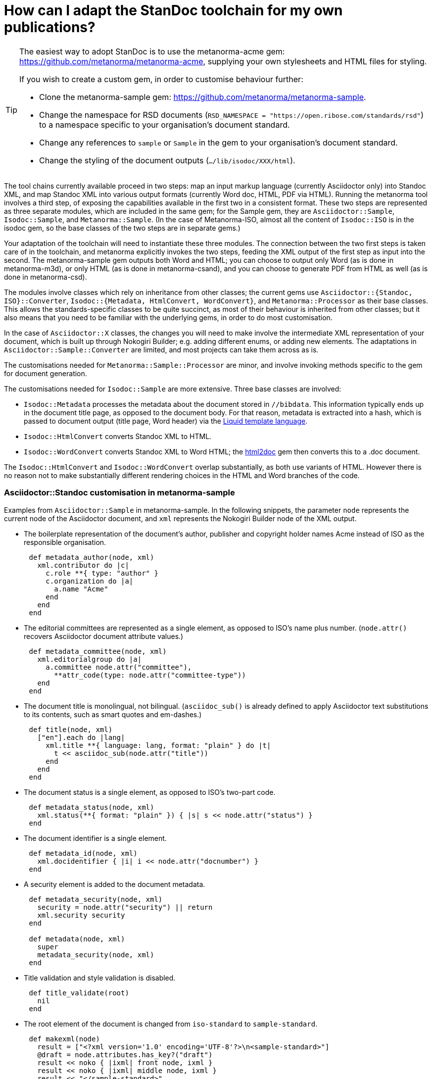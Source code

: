 = How can I adapt the StanDoc toolchain for my own publications?

[TIP]
====
The easiest way to adopt StanDoc is to use the metanorma-acme gem: https://github.com/metanorma/metanorma-acme, supplying your own stylesheets and HTML files for styling.

If you wish to create a custom gem, in order to customise behaviour further:

* Clone the metanorma-sample gem: https://github.com/metanorma/metanorma-sample.
* Change the namespace for RSD documents (`RSD_NAMESPACE = "https://open.ribose.com/standards/rsd"`) to a namespace specific to your organisation's document standard.
* Change any references to `sample` or `Sample` in the gem to your organisation's document standard.
* Change the styling of the document outputs (`.../lib/isodoc/XXX/html`).
====

The tool chains currently available proceed in two steps: map an input markup language (currently Asciidoctor only) into Standoc XML, and map Standoc XML into various output formats (currently Word doc, HTML, PDF via HTML). Running the metanorma tool involves a third step, of exposing the capabilities available in the first two in a consistent format. These two steps are represented as three separate modules, which are included in the same gem; for the Sample gem, they are `Asciidoctor::Sample`, `Isodoc::Sample`, and `Metanorma::Sample`. (In the case of Metanorma-ISO, almost all the content of `Isodoc::ISO` is in the isodoc gem, so the base classes of the two steps are in separate gems.) 

Your adaptation of the toolchain will need to instantiate these three modules. The connection between the two first steps is taken care of in the toolchain, and metanorma explicitly invokes the two steps, feeding the XML output of the first step as input into the second. The metanorma-sample gem outputs both Word and HTML; you can choose to output only Word (as is done in metanorma-m3d), or only HTML (as is done in metanorma-csand), and you can choose to generate PDF from HTML as well (as is done in metanorma-csd).

The modules involve classes which rely on inheritance from other classes; the current gems use `Asciidoctor::{Standoc, ISO}::Converter`, `Isodoc::{Metadata, HtmlConvert, WordConvert}`, and `Metanorma::Processor` as their base classes. This allows the standards-specific classes to be quite succinct, as most of their behaviour is inherited from other classes; but it also means that you need to be familiar with the underlying gems, in order to do most customisation.

In the case of `Asciidoctor::X` classes, the changes you will need to make involve the intermediate XML representation of your document, which is built up through Nokogiri Builder; e.g. adding different enums, or adding new elements. The adaptations in `Asciidoctor::Sample::Converter` are limited, and most projects can take them across as is. 

The customisations needed for `Metanorma::Sample::Processor` are minor, and involve invoking methods specific to the gem for document generation.

The customisations needed for `Isodoc::Sample` are more extensive. Three base classes are involved: 

* `Isodoc::Metadata` processes the metadata about the document stored in `//bibdata`. This information typically ends up in the document title page, as opposed to the document body. For that reason, metadata is extracted into a hash, which is passed to document output (title page, Word header) via the https://shopify.github.io/liquid/[Liquid template language].
* `Isodoc::HtmlConvert` converts Standoc XML to HTML.
* `Isodoc::WordConvert` converts Standoc XML to Word HTML; the https://github.com/metanorma/html2doc[html2doc] gem then converts this to a .doc document.

The `Isodoc::HtmlConvert` and `Isodoc::WordConvert` overlap substantially, as both use variants of HTML. However there is no reason not to make substantially different rendering choices in the HTML and Word branches of the code.

=== Asciidoctor::Standoc customisation in metanorma-sample

Examples from `Asciidoctor::Sample` in metanorma-sample. In the following snippets, the parameter `node` represents the current node of the Asciidoctor document, and `xml` represents the Nokogiri Builder node of the XML output.

* The boilerplate representation of the document's author, publisher and copyright holder names Acme instead of ISO as the responsible organisation.

[source,ruby]
--
      def metadata_author(node, xml)
        xml.contributor do |c|
          c.role **{ type: "author" }
          c.organization do |a|
            a.name "Acme"
          end
        end
      end
--

* The editorial committees are represented as a single element, as opposed to ISO's name plus number. (`node.attr()` recovers Asciidoctor document attribute values.)

[source,ruby]
--
      def metadata_committee(node, xml)
        xml.editorialgroup do |a|
          a.committee node.attr("committee"),
            **attr_code(type: node.attr("committee-type"))
        end
      end
--

* The document title is monolingual, not bilingual. (`asciidoc_sub()` is already defined to apply Asciidoctor text substitutions to its contents, such as smart quotes and em-dashes.)

[source,ruby]
--
      def title(node, xml)
        ["en"].each do |lang|
          xml.title **{ language: lang, format: "plain" } do |t|
            t << asciidoc_sub(node.attr("title"))
          end
        end
      end
--

* The document status is a single element, as opposed to ISO's two-part code.

[source,ruby]
--
      def metadata_status(node, xml)
        xml.status(**{ format: "plain" }) { |s| s << node.attr("status") }
      end
--

* The document identifier is a single element.

[source,ruby]
--
      def metadata_id(node, xml)
        xml.docidentifier { |i| i << node.attr("docnumber") }
      end
--

* A security element is added to the document metadata.

[source,ruby]
--
      def metadata_security(node, xml)
        security = node.attr("security") || return
        xml.security security
      end

      def metadata(node, xml)
        super
        metadata_security(node, xml)
      end
--

* Title validation and style validation is disabled.

[source,ruby]
--
      def title_validate(root)
        nil
      end
--

* The root element of the document is changed from `iso-standard` to `sample-standard`.

[source,ruby]
--
      def makexml(node)
        result = ["<?xml version='1.0' encoding='UTF-8'?>\n<sample-standard>"]
        @draft = node.attributes.has_key?("draft")
        result << noko { |ixml| front node, ixml }
        result << noko { |ixml| middle node, ixml }
        result << "</sample-standard>"
        ....
      end
--

* The document type attribute is restricted to a prescribed set of options.

[source,ruby]
--
      def doctype(node)
        d = node.attr("doctype")
        unless %w{policy-and-procedures best-practices 
          supporting-document report legal directives proposal 
          standard}.include? d
          warn "#{d} is not a legal document type: reverting to 'standard'"
          d = "standard"
        end
        d
      end
--

* The `literal` asciidoctor block is processed as a preformatted tag (`pre`).
(The code uses the built-in Asciidoctor `literal()` method, and embeds `pre` within a `figure` tag.)

[source,ruby]
--
      def literal(node)
        noko do |xml|
          xml.figure **id_attr(node) do |f|
            figure_title(node, f)
            f.pre node.lines.join("\n")
          end
        end
      end
--

* A `keyword` element is added. (The keyword is encoded through the role attribute of Asciidoc: `[.keyword]#text#`)

[source,ruby]
--
      def inline_quoted(node)
        noko do |xml|
          case node.type
          ...
          else
            case node.role
            ...
            when "keyword" then xml.keyword node.text
            else
              xml << node.text
            end
          end
        end.join
      end
--

* The inline headers of ISO are ignored.

[source,ruby]
--
      def sections_cleanup(x)
        super
        x.xpath("//*[@inline-header]").each do |h|
          h.delete("inline-header")
        end
      end
--

=== Metanorma::Processor customisation in metanorma-sample

* `initialize` names the token by which Asciidoctor registers the standard

[source,ruby]
--
      def initialize
        @short = :sample
        @input_format = :asciidoc
        @asciidoctor_backend = :sample
      end
--

* `output_formats` names the available output formats (including XML, which is inherited from the parent class)

[source,ruby]
--
      def output_formats
        super.merge(
          html: "html",
          doc: "doc",
          pdf: "pdf"
        )
      end
--

* `version` gives the current version string for the gem

[source,ruby]
--
     def version
        "Asciidoctor::Sample #{Asciidoctor::Sample::VERSION}"
      end
--

* `input_to_isodoc` is the call which converts Asciidoctor input into IsoDoc XML

[source,ruby]
--
      def input_to_isodoc(file, filename)
        Metanorma::Input::Asciidoc.new.process(file, filename, @asciidoctor_backend)
      end
--

* `output` is the call which converts IsoDoc XML into various nominated output formats

[source,ruby]
--
      def output(isodoc_node, outname, format, options={})
        case format
        when :html
          IsoDoc::Sample::HtmlConvert.new(options).convert(outname, isodoc_node)
        when :doc
          IsoDoc::Sample::WordConvert.new(options).convert(outname, isodoc_node)
        when :pdf
          IsoDoc::Sample::PdfConvert.new(options).convert(outname, isodoc_node)
        else
          super
        end
      end
--

=== Isodoc::Standoc customisation in metanorma-sample

* Initialise the HTML Converter: 
** Set `@libdir`, the current directory of the HTML converter, and the basis of the `html_doc_path()` method for accessing HTML assets (the `html` subdirectory of the current directory).
** Copy the logo JPG from the HTML asset directory to the working directory, so that it can be access by the HTML template; flag the copy for deletion at the end of processing.

[source,ruby]
--
      def initialize(options)
        @libdir = File.dirname(__FILE__)
        super
        FileUtils.cp html_doc_path('logo.jpg'), "logo.jpg"
        @files_to_delete << "logo.jpg"
      end
--

* Set the default fonts for the HTML rendering, which will be used to populate the HTML CSS stylesheet.

[source,ruby]
--
    class HtmlConvert < IsoDoc::HtmlConvert
      def default_fonts(options)
        {
          bodyfont: (options[:script] == "Hans" ? '"SimSun",serif' : '"Overpass",sans-serif'),
          headerfont: (options[:script] == "Hans" ? '"SimHei",sans-serif' : '"Overpass",sans-serif'),
          monospacefont: '"Space Mono",monospace'
        }
      end
--

* Set the default HTML assets for the HTML rendering.

[source,ruby]
--
    class HtmlConvert < IsoDoc::HtmlConvert
      def default_file_locations(_options)
        {
          htmlstylesheet: html_doc_path("htmlstyle.scss"),
          htmlcoverpage: html_doc_path("html_sample_titlepage.html"),
          htmlintropage: html_doc_path("html_sample_intro.html"),
          scripts: html_doc_path("scripts.html"),
        }
      end
--

* Set distinct default fonts and HTML assets for the Word rendering.

[source,ruby]
--
    class WordConvert < IsoDoc::WordConvert
      def default_fonts(options)
        {
          bodyfont: (options[:script] == "Hans" ? '"SimSun",serif' : '"Arial",sans-serif'),
          headerfont: (options[:script] == "Hans" ? '"SimHei",sans-serif' : '"Arial",sans-serif'),
          monospacefont: '"Courier New",monospace'
        }
      end

      def default_file_locations(_options)
        {
          wordstylesheet: html_doc_path("wordstyle.scss"),
          standardstylesheet: html_doc_path("sample.scss"),
          header: html_doc_path("header.html"),
          wordcoverpage: html_doc_path("word_sample_titlepage.html"),
          wordintropage: html_doc_path("word_sample_intro.html"),
          ulstyle: "l3",
          olstyle: "l2",
        }
      end
--


* Set the content of the HTML head, other than the CSS stylesheets. Note that the head title is given as a Liquid Template reference to metadata ()`{{ doctitle }}`, which we have seen populated above.)

[source,ruby]
--
     def html_head
        <<~HEAD.freeze
        <title>{{ doctitle }}</title>
    <script type="text/javascript" src="https://ajax.googleapis.com/ajax/libs/jquery/3.3.1/jquery.min.js"></script>
    <!--TOC script import-->
    <script type="text/javascript" src="https://cdn.rawgit.com/jgallen23/toc/0.3.2/dist/toc.min.js"></script>
    <!--Google fonts-->
    ....
    <style class="anchorjs"></style>
        HEAD
      end
--

* Change the default label for annexes from "Annex" to "Appendix".

[source,ruby]
--
      def i18n_init(lang, script)
        super
        @annex_lbl = "Appendix"
      end
--

* Define rendering for the `pre` and `keyword` preformatted text tags.

[source,ruby]
--
      def pre_parse(node, out)
        out.pre node.text # content.gsub(/</, "&lt;").gsub(/>/, "&gt;")
      end
      
      def error_parse(node, out)
        # catch elements not defined in ISO
        case node.name
        when "pre"
          pre_parse(node, out)
        when "keyword"
          out.span node.text, **{ class: "keyword" }
        else
          super
        end
      end      
--

* Render term headings in the same paragraph as the term heading number

[source,ruby]
--
      def term_cleanup(docxml)
        docxml.xpath("//p[@class = 'Terms']").each do |d|
          h2 = d.at("./preceding-sibling::*[@class = 'TermNum'][1]")
          h2.add_child("&nbsp;")
          h2.add_child(d.remove)
        end
        docxml
      end
--
